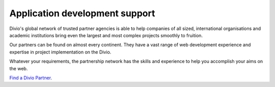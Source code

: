 .. _application-development-support:


Application development support
================================

Divio's global network of trusted partner agencies is able to help companies of all sized, international organisations
and academic institutions bring even the largest and most complex projects smoothly to fruition. 

Our partners can be found on almost every continent. They have a vast range of web development experience and expertise
in project implementation on the Divio.

Whatever your requirements, the partnership network has the skills and experience to help you accomplish your aims on
the web. 

`Find a Divio Partner <https://www.divio.com/company/partners/>`_.
